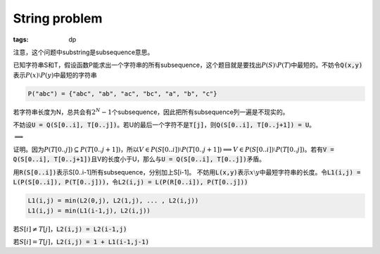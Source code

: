 ==============
String problem
==============

:tags: dp

注意，这个问题中substring是subsequence意思。

已知字符串S和T，假设函数P能求出一个字符串的所有subsequence，这个题目就是要找出\ :math:`P(S) \setminus P(T)`\ 中最短的。不妨令\ :code:`Q(x,y)`\ 表示\ :math:`P(x) \setminus P(y)`\ 中最短的字符串

.. code::

    P("abc") = {"abc", "ab", "ac", "bc", "a", "b", "c"}

若字符串长度为N，总共会有\ :math:`2^N-1`\ 个subsequence，因此把所有subsequence列一遍是不现实的。

不妨设\ :code:`U = Q(S[0..i], T[0..j])`\ 。若U的最后一个字符不是\ :code:`T[j]`\ ，则\ :code:`Q(S[0..i], T[0..j+1]) = U`\ 。

:math:`\implies`

.. to workaround KaTeX's bug (https://github.com/Khan/KaTeX/issues/190)

证明。因为\ :math:`P(T[0..j]) \subseteq P(T[0..j+1])`\ ，所以\ :math:`V \in P(S[0..i]) \setminus P(T[0..j+1]) \implies V \in P(S[0..i]) \setminus P(T[0..j])`\ 。若有\ :code:`V = Q(S[0..i], T[0..j+1])`\ 且V的长度小于U，那么与\ :code:`U = Q(S[0..i], T[0..j])`\ 矛盾。

用\ :code:`R(S[0..i])`\ 表示S[0..i-1]所有subsequence，分别加上S[i-1]。 不妨用\ :code:`L(x,y)`\ 表示\ :math:`x \setminus y`\ 中最短字符串的长度。令\ :code:`L1(i,j) = L(P(S[0..i]), P(T[0..j]))`\ ，令\ :code:`L2(i,j) = L(P(R[0..i]), P(T[0..j]))`\ 

.. code::

    L1(i,j) = min(L2(0,j), L2(1,j), ... , L2(i,j))
    L1(i,j) = min(L1(i-1,j), L2(i,j))

若\ :math:`S[i] \neq T[j]`\ ，\ :code:`L2(i,j) = L2(i-1,j)`

若\ :math:`S[i] = T[j]`\ ，\ :code:`L2(i,j) = 1 + L1(i-1,j-1)`
